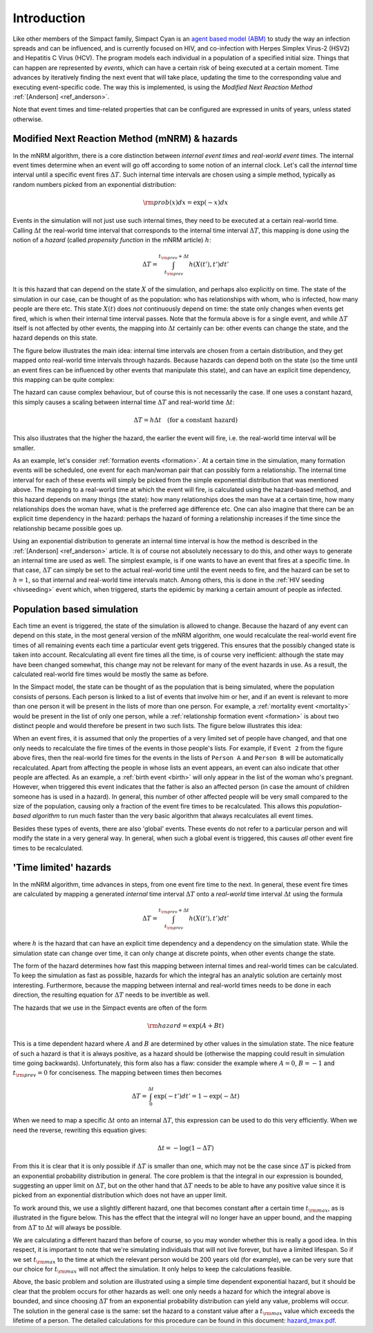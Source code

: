 Introduction
============

Like other members of the Simpact family, Simpact Cyan is an 
`agent based model (ABM) <http://en.wikipedia.org/wiki/Agent-based_model>`_ to 
study the way an infection spreads and can be influenced, and is currently 
focused on HIV, and co-infection with Herpes Simplex Virus-2 (HSV2) and
Hepatitis C Virus (HCV).
The program models each individual in a population of a specified
initial size. Things that can happen are represented by *events*, which
can have a certain risk of being executed at a certain moment. Time advances
by iteratively finding the next event that will take place, updating the time
to the corresponding value and executing event-specific code. 
The way this is implemented, is using the *Modified Next Reaction
Method* :ref:`[Anderson] <ref_anderson>`.

Note that event times and time-related properties that can be configured
are expressed in units of years, unless stated otherwise.

Modified Next Reaction Method (mNRM) & hazards
----------------------------------------------

In the mNRM algorithm, there is a core distinction between *internal event times*
and *real-world event times*. The internal event times determine when an event
will go off according to some notion of an internal clock. Let's call the
*internal* time interval until a specific event fires :math:`\Delta T`. Such internal
time intervals are chosen using a simple method, typically as random numbers picked
from an exponential distribution:

.. math::

    {\rm prob}(x)dx = \exp(-x)dx

Events in the simulation will not just use such internal times, they need to be
executed at a certain real-world time. Calling :math:`\Delta t` the real-world time interval 
that corresponds to the internal time interval :math:`\Delta T`, this mapping is done
using the notion of a *hazard* (called *propensity function* in the mNRM article) :math:`h`:

.. math::

    \Delta T = \int_{t_{\rm prev}}^{t_{\rm prev}+\Delta t} h(X(t'), t') dt'

It is this hazard that can depend on the state :math:`X` of the simulation, and perhaps
also explicitly on time. The state of the simulation in our case, can be thought of
as the population: who has relationships with whom, who is infected, how many people
are there etc. This state :math:`X(t)` does *not* continuously depend on time: the state
only changes when events get fired, which is when their internal time interval passes.
Note that the formula above is for a single event, and while :math:`\Delta T` itself is
not affected by other events, the mapping into :math:`\Delta t` certainly can be: other
events can change the state, and the hazard depends on this state.

The figure below illustrates the main idea: internal time intervals are chosen from
a certain distribution, and they get mapped onto real-world time intervals through
hazards. Because hazards can depend both on the state (so the time until an event
fires can be influenced by other events that manipulate this state), and can have an 
explicit time dependency, this mapping can be quite complex:

.. image:: _static/timeline1.png
    :width: 75%
    :align: center

The hazard can cause complex behaviour, but of course this is not necessarily the case. If
one uses a constant hazard, this simply causes a scaling between internal time :math:`\Delta T`
and real-world time :math:`\Delta t`:

.. math::

    \Delta T = h \Delta t \quad \text{(for a constant hazard)}

This also illustrates that the higher the hazard, the earlier the event will fire, i.e.
the real-world time interval will be smaller.

As an example, let's consider :ref:`formation events <formation>`. At a certain time in
the simulation, many formation events will be scheduled, one event for each man/woman
pair that can possibly form a relationship. The internal time interval for each of
these events will simply be picked from the simple exponential distribution that was
mentioned above. The mapping to a real-world time at which the event will fire, is
calculated using the hazard-based method, and this hazard depends on many things
(the state): how many relationships does the man have at a certain time, how many relationships
does the woman have, what is the preferred age difference etc. One can also imagine
that there can be an explicit time dependency in the hazard: perhaps the hazard of
forming a relationship increases if the time since the relationship became possible
goes up.

Using an exponential distribution to generate an internal time interval is how the
method is described in the :ref:`[Anderson] <ref_anderson>` article. It is of course not absolutely necessary
to do this, and other ways to generate an internal time are used as well. The simplest
example, is if one wants to have an event that fires at a specific time. In that case,
:math:`\Delta T` can simply be set to the actual real-world time until the event needs to fire,
and the hazard can be set to :math:`h=1`, so that internal and real-world time intervals match.
Among others, this is done in the :ref:`HIV seeding <hivseeding>` event which, when triggered, starts the
epidemic by marking a certain amount of people as infected.

Population based simulation
---------------------------

Each time an event is triggered, the state of the simulation is allowed to change. Because
the hazard of any event can depend on this state, in the most general version of the mNRM 
algorithm, one would recalculate the real-world event fire times of all remaining events
each time a particular event gets triggered. This ensures that the possibly changed state
is taken into account.
Recalculating all event fire times all the time, is of course very inefficient: although
the state may have been changed somewhat, this change may not be relevant for many of
the event hazards in use. As a result, the calculated real-world fire times would be mostly the
same as before. 

In the Simpact model, the state can be thought of as the population that is being simulated,
where the population consists of persons. Each person is linked to a list of events
that involve him or her, and if an event is relevant to more than one person it will be
present in the lists of more than one person. For example, a :ref:`mortality event <mortality>`
would be present in the list of only one person, while a :ref:`relationship formation event <formation>`
is about two distinct people and would therefore be present in two such lists. The figure
below illustrates this idea:

.. image:: _static/populationalg.png
    :width: 75%
    :align: center

When an event fires, it is assumed that only the properties of a very limited set of people
have changed, and that one only needs to recalculate the fire times of the events in those
people's lists. For example, if ``Event 2`` from the figure above fires, then the real-world
fire times for the events in the lists of ``Person A`` and ``Person B`` will be automatically
recalculated. Apart from affecting the people in whose lists an event appears, an event can
also indicate that other people are affected. As an example, a :ref:`birth event <birth>` will only
appear in the list of the woman who's pregnant. However, when triggered this event indicates
that the father is also an affected person (in case the amount of children someone has is used
in a hazard). In general, this number of other affected people will be very small compared to
the size of the population, causing only a fraction of the event fire times to be recalculated.
This allows this *population-based algorithm* to run much faster than the very basic algorithm
that always recalculates all event times.

Besides these types of events, there are also 'global' events. These events do not refer
to a particular person and will modify the state in a very general way. In general, when
such a global event is triggered, this causes *all* other event fire times to be recalculated.

.. _timelimited:

'Time limited' hazards
----------------------
 
In the mNRM algorithm, time advances in steps, from one event fire time to the next. In general,
these event fire times are calculated by mapping a generated *internal* time interval :math:`\Delta T` 
onto a *real-world* time interval :math:`\Delta t` using the formula

.. math::

    \Delta T = \int_{t_{\rm prev}}^{t_{\rm prev}+\Delta t} h(X(t'), t') dt'

where :math:`h` is the hazard that can have an explicit time dependency and a dependency on the
simulation state. While the simulation state can change over time, it can only change at discrete
points, when other events change the state. 

The form of the hazard determines how fast this mapping between internal times and real-world times
can be calculated. To keep the simulation as fast as possible, hazards for which the integral has an
analytic solution are certainly most interesting. Furthermore, because the mapping between internal
and real-world times needs to be done in each direction, the resulting equation for :math:`\Delta T`
needs to be invertible as well.

The hazards that we use in the Simpact events are often of the form

.. math::

    {\rm hazard} = \exp(A+Bt)

This is a time dependent hazard where :math:`A` and :math:`B` are determined by other values in the simulation
state. The nice feature of such a hazard is that it is always positive, as a hazard should be (otherwise
the mapping could result in simulation time going backwards). Unfortunately, this form also has a
flaw: consider the example where :math:`A = 0`, :math:`B = -1` and :math:`t_{\rm prev} = 0` 
for conciseness. The mapping between times then becomes

.. math::

    \Delta T = \int_0^{\Delta t} \exp(-t') dt' = 1 - \exp(-\Delta t)

When we need to map a specific :math:`\Delta t` onto an internal :math:`\Delta T`, 
this expression can be used to do this very efficiently. When we need the reverse, rewriting 
this equation gives:

.. math::

    \Delta t = -\log(1-\Delta T)

From this it is clear that it is only possible if :math:`\Delta T` is smaller than one, which may not
be the case since :math:`\Delta T` is picked from an exponential probability distribution in general. The
core problem is that the integral in our expression is bounded, suggesting an upper limit on :math:`\Delta T`,
but on the other hand that :math:`\Delta T` needs to be able to have any positive value since it is
picked from an exponential distribution which does not have an upper limit.

To work around this, we use a slightly different hazard, one that becomes constant after a certain
time :math:`t_{\rm max}`, as is illustrated in the figure below. This has the effect that the integral
will no longer have an upper bound, and the mapping from :math:`\Delta T` to :math:`\Delta t` will always be
possible.

.. image:: _static/exp.png
    :width: 75%
    :align: center

We are calculating a different hazard than before of course, so you may wonder whether this is
really a good idea. In this respect, it is important to note that we're simulating individuals
that will not live forever, but have a limited lifespan. So if we set :math:`t_{\rm max}`
to the time at which the relevant person would be 200 years old (for example), we can be very
sure that our choice for :math:`t_{\rm max}` will not affect the simulation. It only helps to keep
the calculations feasible.

Above, the basic problem and solution are illustrated using a simple time dependent exponential
hazard, but it should be clear that the problem occurs for other hazards as well: one only needs
a hazard for which the integral above is bounded, and since choosing :math:`\Delta T` from an exponential
probability distribution can yield any value, problems will occur. The solution in the general case
is the same: set the hazard to a constant value after a :math:`t_{\rm max}` value which exceeds the
lifetime of a person. The detailed calculations for this procedure can be found in this document:
`hazard_tmax.pdf <_static/hazard_tmax.pdf>`_.

